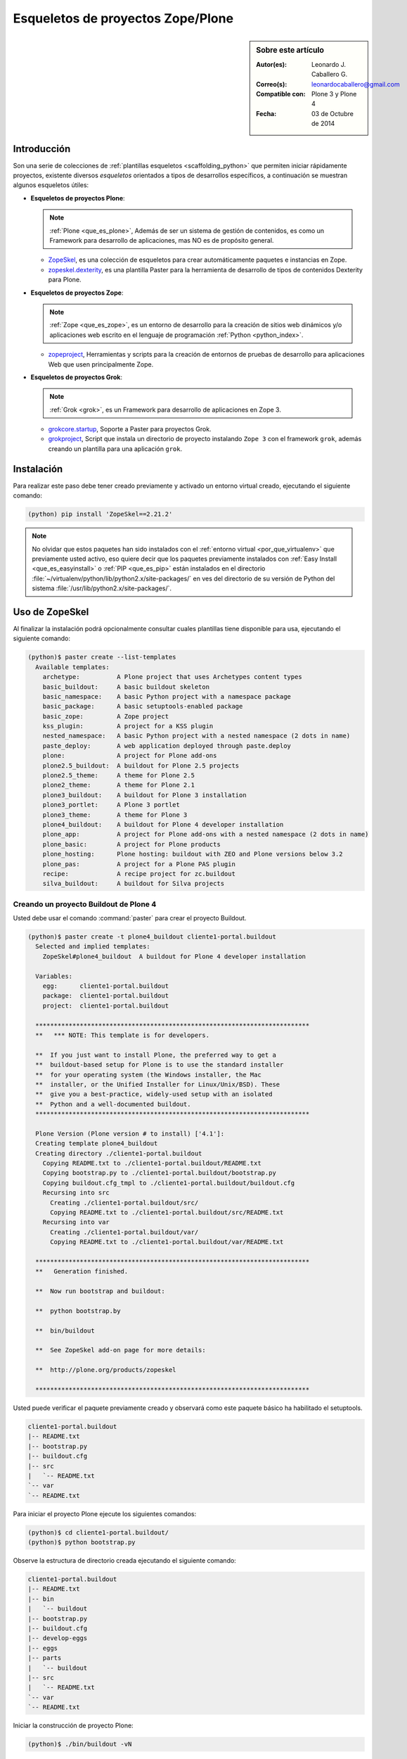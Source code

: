 .. -*- coding: utf-8 -*-

.. _skel_plone:

==================================
Esqueletos de proyectos Zope/Plone
==================================

.. sidebar:: Sobre este artículo

    :Autor(es): Leonardo J. Caballero G.
    :Correo(s): leonardocaballero@gmail.com
    :Compatible con: Plone 3 y Plone 4
    :Fecha: 03 de Octubre de 2014

Introducción
============

Son una serie de colecciones de :ref:`plantillas esqueletos <scaffolding_python>` que
permiten iniciar rápidamente proyectos, existente diversos *esqueletos* orientados a
tipos de desarrollos específicos, a continuación se muestran algunos esqueletos útiles:

- **Esqueletos de proyectos Plone**:

  .. note::
      :ref:`Plone <que_es_plone>`, Además de ser un sistema de gestión de contenidos,
      es como un Framework para desarrollo de aplicaciones, mas NO es de propósito
      general.

  - `ZopeSkel`_, es una colección de esqueletos para crear automáticamente paquetes e
    instancias en Zope.

  - `zopeskel.dexterity`_, es una plantilla Paster para la herramienta de desarrollo de
    tipos de contenidos Dexterity para Plone.

- **Esqueletos de proyectos Zope**:

  .. note::
      :ref:`Zope <que_es_zope>`,  es un entorno de desarrollo para la creación de sitios
      web dinámicos y/o aplicaciones web escrito en el lenguaje de programación
      :ref:`Python <python_index>`.

  - `zopeproject`_, Herramientas y scripts para la creación de entornos de pruebas de
    desarrollo para aplicaciones Web que usen principalmente Zope.


- **Esqueletos de proyectos Grok**:

  .. note::
      :ref:`Grok <grok>`, es un Framework para desarrollo de aplicaciones en Zope 3.

  - `grokcore.startup`_,  Soporte a Paster para proyectos Grok.
  
  - `grokproject`_, Script que instala un directorio de proyecto instalando ``Zope 3``
    con el framework ``grok``, además creando un plantilla para una aplicación ``grok``.
  
.. _instalacion_zopeskel:

Instalación
===========

Para realizar este paso debe tener creado previamente y activado un entorno virtual creado,
ejecutando el siguiente comando:

.. code-block:: sh

  (python) pip install 'ZopeSkel==2.21.2'

.. note::

  No olvidar que estos paquetes han sido instalados con el :ref:`entorno virtual <por_que_virtualenv>`
  que previamente usted activo, eso quiere decir que los paquetes previamente instalados con
  :ref:`Easy Install <que_es_easyinstall>` o :ref:`PIP <que_es_pip>` están instalados en el
  directorio :file:`~/virtualenv/python/lib/python2.x/site-packages/` en ves del directorio
  de su versión de Python del sistema :file:`/usr/lib/python2.x/site-packages/`.

Uso de ZopeSkel
===============

Al finalizar la instalación podrá opcionalmente consultar cuales plantillas tiene disponible
para usa, ejecutando el siguiente comando:

.. code-block:: sh

  (python)$ paster create --list-templates
    Available templates:
      archetype:          A Plone project that uses Archetypes content types
      basic_buildout:     A basic buildout skeleton
      basic_namespace:    A basic Python project with a namespace package
      basic_package:      A basic setuptools-enabled package
      basic_zope:         A Zope project
      kss_plugin:         A project for a KSS plugin
      nested_namespace:   A basic Python project with a nested namespace (2 dots in name)
      paste_deploy:       A web application deployed through paste.deploy
      plone:              A project for Plone add-ons
      plone2.5_buildout:  A buildout for Plone 2.5 projects
      plone2.5_theme:     A theme for Plone 2.5
      plone2_theme:       A theme for Plone 2.1
      plone3_buildout:    A buildout for Plone 3 installation
      plone3_portlet:     A Plone 3 portlet
      plone3_theme:       A theme for Plone 3
      plone4_buildout:    A buildout for Plone 4 developer installation
      plone_app:          A project for Plone add-ons with a nested namespace (2 dots in name)
      plone_basic:        A project for Plone products
      plone_hosting:      Plone hosting: buildout with ZEO and Plone versions below 3.2
      plone_pas:          A project for a Plone PAS plugin
      recipe:             A recipe project for zc.buildout
      silva_buildout:     A buildout for Silva projects


Creando un proyecto Buildout de Plone 4
---------------------------------------

Usted debe usar el comando :command:`paster` para crear el proyecto Buildout.

.. code-block:: sh

  (python)$ paster create -t plone4_buildout cliente1-portal.buildout
    Selected and implied templates:
      ZopeSkel#plone4_buildout  A buildout for Plone 4 developer installation

    Variables:
      egg:      cliente1-portal.buildout
      package:  cliente1-portal.buildout
      project:  cliente1-portal.buildout

    **************************************************************************
    **   *** NOTE: This template is for developers.
    
    **  If you just want to install Plone, the preferred way to get a
    **  buildout-based setup for Plone is to use the standard installer
    **  for your operating system (the Windows installer, the Mac
    **  installer, or the Unified Installer for Linux/Unix/BSD). These
    **  give you a best-practice, widely-used setup with an isolated
    **  Python and a well-documented buildout.
    **************************************************************************

    Plone Version (Plone version # to install) ['4.1']: 
    Creating template plone4_buildout
    Creating directory ./cliente1-portal.buildout
      Copying README.txt to ./cliente1-portal.buildout/README.txt
      Copying bootstrap.py to ./cliente1-portal.buildout/bootstrap.py
      Copying buildout.cfg_tmpl to ./cliente1-portal.buildout/buildout.cfg
      Recursing into src
        Creating ./cliente1-portal.buildout/src/
        Copying README.txt to ./cliente1-portal.buildout/src/README.txt
      Recursing into var
        Creating ./cliente1-portal.buildout/var/
        Copying README.txt to ./cliente1-portal.buildout/var/README.txt
    
    **************************************************************************
    **   Generation finished.
    
    **  Now run bootstrap and buildout:
    
    **  python bootstrap.by
    
    **  bin/buildout
    
    **  See ZopeSkel add-on page for more details:
    
    **  http://plone.org/products/zopeskel
    
    **************************************************************************

Usted puede verificar el paquete previamente creado y observará como este paquete básico
ha habilitado el setuptools.

.. code-block:: sh

    cliente1-portal.buildout
    |-- README.txt
    |-- bootstrap.py
    |-- buildout.cfg
    |-- src
    |   `-- README.txt
    `-- var
    `-- README.txt


Para iniciar el proyecto Plone ejecute los siguientes comandos:

.. code-block:: sh

  (python)$ cd cliente1-portal.buildout/
  (python)$ python bootstrap.py

Observe la estructura de directorio creada ejecutando el siguiente comando:

.. code-block:: sh

    cliente1-portal.buildout
    |-- README.txt
    |-- bin
    |   `-- buildout
    |-- bootstrap.py
    |-- buildout.cfg
    |-- develop-eggs
    |-- eggs
    |-- parts
    |   `-- buildout
    |-- src
    |   `-- README.txt
    `-- var
    `-- README.txt

Iniciar la construcción de proyecto Plone:

.. code-block:: sh

  (python)$ ./bin/buildout -vN


De esta forma se inicia la construcción de proyecto Plone 4.

Esqueletos y estilos de trabajo
===============================

Una de las características interesante de los esqueletos es que usted puede crear
sus propias plantillas de proyecto que apliquen sus propias estilos de desarrollo
y configuraciones en sus proyectos de desarrollo.

Esto es muy útil cuando requieres trabajar con un equipo de desarrolladores a los
cuales debes definir pautas sobre estilos de desarrollos, de sintaxis de código y
otras más, a continuación muestro una lista de diversos esqueletos hecho por
diversas compañías:

- `A collection of skeletons for quickstarting projects with Ingeniweb products`_.

- `ifPeople's Additional templates for paster`_.

- `Paster templates for standard NiteoWeb Plone projects`_.

- `Simples Consultoria's skeleton for a buildout`_.

- `Simples Consultoria's skeleton for a policy package`_.

- `Simples Consultoria's skeleton for a package`_.

- `Simples Consultoria's skeleton for a theme`_.

- `Quintagroup theme template for Plone 3 with nested namespace`_.

- `Project templates creating Web and Mobile themes for Plone`_.

- `Zopeskel template for plone.app.theming based theme development`_.


Recomendaciones
===============

Si desea trabajar con algún proyecto de desarrollo basado en esqueletos
(plantillas ``paster``) y Buildout simplemente seleccione cual esqueleto
va a utilizar para su desarrollo y proceso a instalarlo con 
:ref:`Easy Install <que_es_easyinstall>` o :ref:`PIP <que_es_pip>`
(como se explico anteriormente) y siga sus respectivas instrucciones para
lograr con éxito la tarea deseada.

.. seealso::
    Artículos sobre:

   - :ref:`Esqueletos de proyectos Python <skel_python>`.

Referencias
===========

- `Gestión de proyectos con Buildout, instalando Zope/Plone con este mecanismo`_ desde la comunidad Plone Venezuela.

.. _ZopeSkel: http://pypi.python.org/pypi/ZopeSkel
.. _zopeskel.dexterity: http://pypi.python.org/pypi/zopeskel.dexterity/
.. _zopeproject: http://pypi.python.org/pypi/zopeproject/
.. _grokcore.startup: http://pypi.python.org/pypi/grokcore.startup
.. _grokproject: http://pypi.python.org/pypi/grokproject/
.. _A collection of skeletons for quickstarting projects with Ingeniweb products: http://pypi.python.org/pypi/IngeniSkel/
.. _ifPeople's Additional templates for paster: http://pypi.python.org/pypi/ifpeople.pastertemplates/
.. _Paster templates for standard NiteoWeb Plone projects: http://pypi.python.org/pypi/zopeskel.niteoweb/
.. _Simples Consultoria's skeleton for a buildout: http://pypi.python.org/pypi/sc.paster.buildout/
.. _Simples Consultoria's skeleton for a policy package: http://pypi.python.org/pypi/sc.paster.policy/
.. _Simples Consultoria's skeleton for a package: http://pypi.python.org/pypi/sc.paster.package/
.. _Simples Consultoria's skeleton for a theme: http://pypi.python.org/pypi/sc.paster.theme/
.. _Quintagroup theme template for Plone 3 with nested namespace: http://pypi.python.org/pypi/quintagroup.themetemplate/
.. _Project templates creating Web and Mobile themes for Plone: http://pypi.python.org/pypi/gomobile.templates/
.. _Zopeskel template for plone.app.theming based theme development: https://github.com/hexagonit/hexagonit.themeskel
.. _Gestión de proyectos con Buildout, instalando Zope/Plone con este mecanismo: http://coactivate.org/projects/ploneve/gestion-de-proyectos-con-buildout
